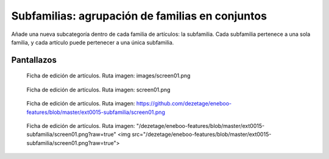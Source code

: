====================================================
Subfamilias: agrupación de familias en conjuntos
====================================================

Añade una nueva subcategoría dentro de cada familia de artículos: la subfamilia. Cada subfamilia pertenece a una sola familia, y cada artículo puede pertenecer a una única subfamilia.

---------------------
Pantallazos
---------------------

.. figure:: images/screen01.png

   Ficha de edición de artículos.
   Ruta imagen: images/screen01.png
   

.. figure:: screen01.png

   Ficha de edición de artículos.
   Ruta imagen: screen01.png
   

.. figure:: https://github.com/dezetage/eneboo-features/blob/master/ext0015-subfamilia/screen01.png

   Ficha de edición de artículos.
   Ruta imagen: https://github.com/dezetage/eneboo-features/blob/master/ext0015-subfamilia/screen01.png
   

.. figure:: "/dezetage/eneboo-features/blob/master/ext0015-subfamilia/screen01.png?raw=true"

   Ficha de edición de artículos.
   Ruta imagen: "/dezetage/eneboo-features/blob/master/ext0015-subfamilia/screen01.png?raw=true"
   <img src="/dezetage/eneboo-features/blob/master/ext0015-subfamilia/screen01.png?raw=true">


